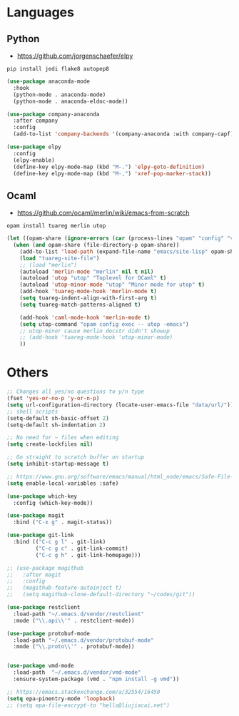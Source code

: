 * Languages
** Python
- https://github.com/jorgenschaefer/elpy
#+BEGIN_SRC shell
pip install jedi flake8 autopep8
#+END_SRC
#+BEGIN_SRC emacs-lisp
(use-package anaconda-mode
  :hook
  (python-mode . anaconda-mode)
  (python-mode . anaconda-eldoc-mode))

(use-package company-anaconda
  :after company
  :config
  (add-to-list 'company-backends '(company-anaconda :with company-capf)))

(use-package elpy
  :config
  (elpy-enable)
  (define-key elpy-mode-map (kbd "M-.") 'elpy-goto-definition)
  (define-key elpy-mode-map (kbd "M-,") 'xref-pop-marker-stack))
#+END_SRC
** Ocaml
- https://github.com/ocaml/merlin/wiki/emacs-from-scratch
#+BEGIN_SRC shell
opam install tuareg merlin utop
#+END_SRC
#+BEGIN_SRC emacs-lisp
(let ((opam-share (ignore-errors (car (process-lines "opam" "config" "var" "share")))))
  (when (and opam-share (file-directory-p opam-share))
    (add-to-list 'load-path (expand-file-name "emacs/site-lisp" opam-share))
    (load "tuareg-site-file")
    ;; (load "merlin")
    (autoload 'merlin-mode "merlin" nil t nil)
    (autoload 'utop "utop" "Toplevel for OCaml" t)
    (autoload 'utop-minor-mode "utop" "Minor mode for utop" t)
    (add-hook 'tuareg-mode-hook 'merlin-mode t)
    (setq tuareg-indent-align-with-first-arg t)
    (setq tuareg-match-patterns-aligned t)

    (add-hook 'caml-mode-hook 'merlin-mode t)
    (setq utop-command "opam config exec -- utop -emacs")
    ;; utop-minor cause merlin docstr didn't showup
    ;; (add-hook 'tuareg-mode-hook 'utop-minor-mode)
    ))
#+END_SRC

*  Others
#+BEGIN_SRC emacs-lisp
;; Changes all yes/no questions to y/n type
(fset 'yes-or-no-p 'y-or-n-p)
(setq url-configuration-directory (locate-user-emacs-file "data/url/"))
;; shell scripts
(setq-default sh-basic-offset 2)
(setq-default sh-indentation 2)

;; No need for ~ files when editing
(setq create-lockfiles nil)

;; Go straight to scratch buffer on startup
(setq inhibit-startup-message t)

;; https://www.gnu.org/software/emacs/manual/html_node/emacs/Safe-File-Variables.html
(setq enable-local-variables :safe)

(use-package which-key
  :config (which-key-mode))

(use-package magit
  :bind ("C-x g" . magit-status))

(use-package git-link
  :bind (("C-c g l" . git-link)
         ("C-c g c" . git-link-commit)
         ("C-c g h" . git-link-homepage)))

;; (use-package magithub
;;   :after magit
;;   :config
;;   (magithub-feature-autoinject t)
;;   (setq magithub-clone-default-directory "~/codes/git"))

(use-package restclient
  :load-path "~/.emacs.d/vendor/restclient"
  :mode ("\\.api\\'" . restclient-mode))

(use-package protobuf-mode
  :load-path "~/.emacs.d/vendor/protobuf-mode"
  :mode ("\\.proto\\'" . protobuf-mode))


(use-package vmd-mode
  :load-path  "~/.emacs.d/vendor/vmd-mode"
  :ensure-system-package (vmd . "npm install -g vmd"))

;; https://emacs.stackexchange.com/a/32554/16450
(setq epa-pinentry-mode 'loopback)
;; (setq epa-file-encrypt-to "hello@liujiacai.net")

#+END_SRC
